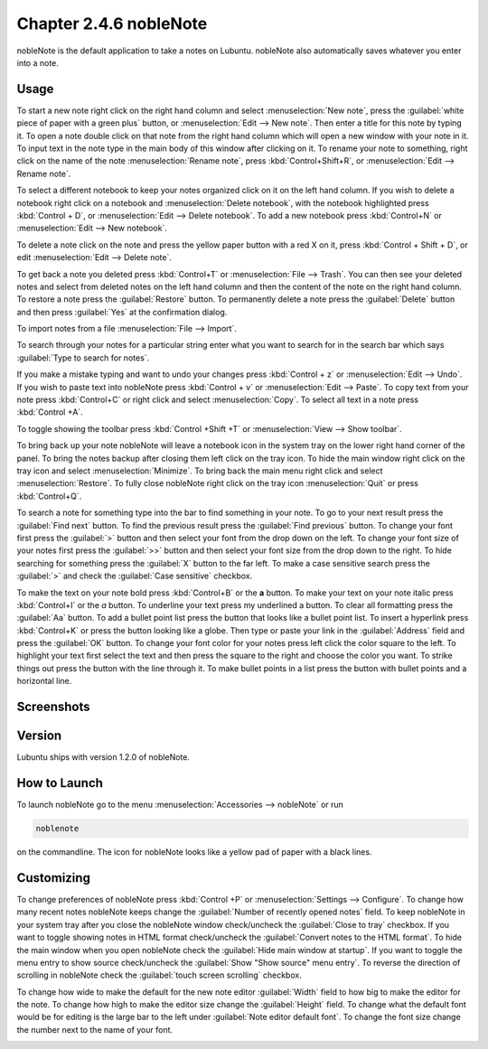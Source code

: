 Chapter 2.4.6 nobleNote
=======================

nobleNote is the default application to take a notes on Lubuntu. nobleNote also automatically saves whatever you enter into a note.

Usage
------
To start a new note right click on the right hand column and select :menuselection:`New note`, press the :guilabel:`white piece of paper with a green plus` button, or :menuselection:`Edit --> New note`. Then enter a title for this note by typing it. To open a note double click on that note from the right hand column which will open a new window with your note in it. To input text in the note type in the main body of this window after clicking on it. To rename your note to something, right click on the name of the note :menuselection:`Rename note`, press :kbd:`Control+Shift+R`, or :menuselection:`Edit --> Rename note`.

To select a different notebook to keep your notes organized click on it on the left hand column. If you wish to delete a notebook right click on a notebook and :menuselection:`Delete notebook`, with the notebook highlighted press :kbd:`Control + D`, or :menuselection:`Edit --> Delete notebook`. To add a new notebook press :kbd:`Control+N` or :menuselection:`Edit --> New notebook`.

To delete a note click on the note and press the yellow paper button with a red X on it, press :kbd:`Control + Shift + D`, or edit :menuselection:`Edit --> Delete note`.

To get back a note you deleted press :kbd:`Control+T` or :menuselection:`File --> Trash`. You can then see your deleted notes and select from deleted notes on the left hand column and then the content of the note on the right hand column. To restore a note press the :guilabel:`Restore` button. To permanently delete a note press the :guilabel:`Delete` button and then press :guilabel:`Yes` at the confirmation dialog.

To import notes from a file :menuselection:`File --> Import`.

To search through your notes for a particular string enter what you want to search for in the search bar which says :guilabel:`Type to search for notes`.

If you make a mistake typing and want to undo your changes press :kbd:`Control + z` or :menuselection:`Edit --> Undo`. If you wish to paste text into nobleNote press :kbd:`Control + v` or :menuselection:`Edit --> Paste`. To copy text from your note press :kbd:`Control+C` or right click and select :menuselection:`Copy`. To select all text in a note press :kbd:`Control +A`.

To toggle showing the toolbar press :kbd:`Control +Shift +T` or :menuselection:`View --> Show toolbar`.

To bring back up your note nobleNote will leave a notebook icon in the system tray on the lower right hand corner of the panel. To bring the notes backup after closing them left click on the tray icon. To hide the main window right click on the tray icon and select :menuselection:`Minimize`. To bring back the main menu right click and select :menuselection:`Restore`. To fully close nobleNote right click on the tray icon :menuselection:`Quit` or press :kbd:`Control+Q`.

To search a note for something type into the bar to find something in your note. To go to your next result press the :guilabel:`Find next` button. To find the previous result press the :guilabel:`Find previous` button. To change your font first press the :guilabel:`>` button and then select your font from the drop down on the left. To change your font size of your notes first press the :guilabel:`>>` button and then select your font size from the drop down to the right. To hide searching for something press the :guilabel:`X` button to the far left. To make a case sensitive search press the :guilabel:`>` and check the :guilabel:`Case sensitive` checkbox.

To make the text on your note bold press :kbd:`Control+B` or the **a** button. To make your text on your note italic press :kbd:`Control+I` or the *a* button. To underline your text press my underlined a button. To clear all formatting press the :guilabel:`Aa` button. To add a bullet point list press the button that looks like a bullet point list. To insert a hyperlink press :kbd:`Control+K` or press the button looking like a globe. Then type or paste your link in the :guilabel:`Address` field and press the :guilabel:`OK` button. To change your font color for your notes press left click the color square to the left. To highlight your text first select the text and then press the square to the right and choose the color you want. To strike things out press the button with the line through it. To make bullet points in a list press the button with bullet points and a horizontal line.

Screenshots
-----------
.. image:: noblenote.png

.. image:: noblenote-note.png

Version
-------
Lubuntu ships with version 1.2.0 of nobleNote.

How to Launch
-------------
To launch nobleNote go to the menu :menuselection:`Accessories --> nobleNote` or run 

.. code:: 
   
   noblenote 
   
on the commandline. The icon for nobleNote looks like a yellow pad of paper with a black lines.

Customizing
------------
To change preferences of nobleNote press :kbd:`Control +P` or :menuselection:`Settings --> Configure`. To change how many recent notes nobleNote keeps change the :guilabel:`Number of recently opened notes` field. To keep nobleNote in your system tray after you close the nobleNote window check/uncheck the :guilabel:`Close to tray` checkbox. If you want to toggle showing notes in HTML format check/uncheck the :guilabel:`Convert notes to the HTML format`. To hide the main window when you open nobleNote check the :guilabel:`Hide main window at startup`. If you want to toggle the menu entry to show source check/uncheck the :guilabel:`Show "Show source" menu entry`. To reverse the direction of scrolling in nobleNote check the :guilabel:`touch screen scrolling` checkbox.

To change how wide to make the default for the new note editor :guilabel:`Width` field to how big to make the editor for the note. To change how high to make the editor size change the :guilabel:`Height` field. To change what the default font would be for editing is the large bar to the left under :guilabel:`Note editor default font`. To change the font size change the number next to the name of your font.

.. image:: nobleNote-pref.png 
